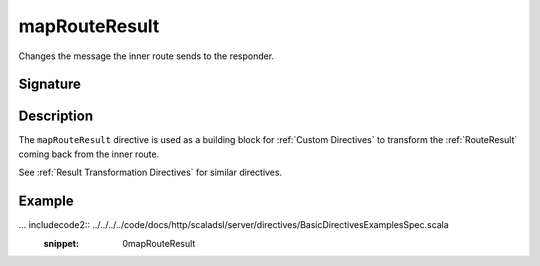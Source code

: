 .. _-mapRouteResult-:

mapRouteResult
==============

Changes the message the inner route sends to the responder.

Signature
---------

.. includecode2:: /../../akka-http-scala/src/main/scala/akka/http/scaladsl/server/directives/BasicDirectives.scala
   :snippet: mapRouteResult

Description
-----------

The ``mapRouteResult`` directive is used as a building block for :ref:`Custom Directives` to transform the
:ref:`RouteResult` coming back from the inner route.

See :ref:`Result Transformation Directives` for similar directives.

Example
-------

... includecode2:: ../../../../code/docs/http/scaladsl/server/directives/BasicDirectivesExamplesSpec.scala
   :snippet: 0mapRouteResult
